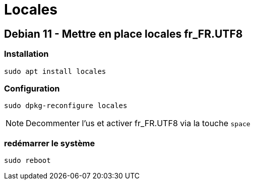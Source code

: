 = Locales

== Debian 11 - Mettre en place locales fr_FR.UTF8

=== Installation

[source,bash]
----
sudo apt install locales
----

=== Configuration

[source,bash]
----
sudo dpkg-reconfigure locales
----

NOTE: Decommenter l'us et activer fr_FR.UTF8 via la touche `space`

=== redémarrer le système

[source,bash]
----
sudo reboot
----
